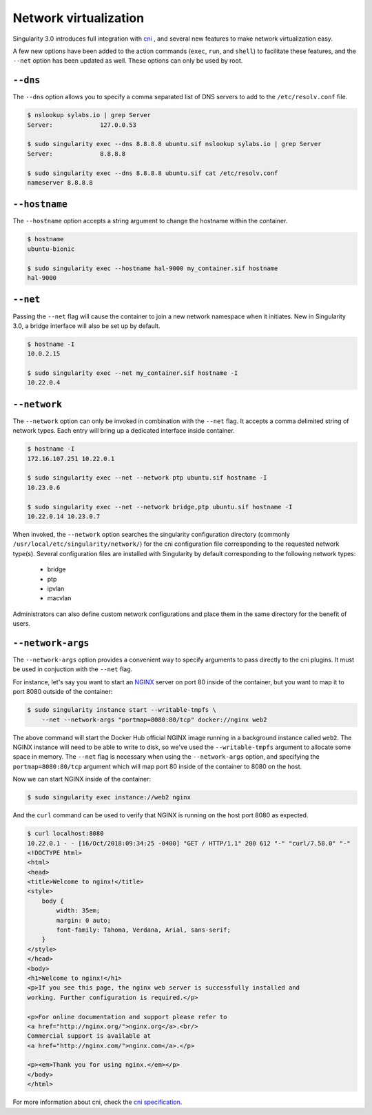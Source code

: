 .. _networking:

======================
Network virtualization
======================

.. _sec:networking:

Singularity 3.0 introduces full integration with
`cni <https://github.com/containernetworking/cni>`_ , and several new features to
make network virtualization easy.

A few new options have been added to the action commands (``exec``, ``run``,
and ``shell``) to facilitate these features, and the ``--net`` option has been
updated as well.  These options can only be used by root.

``--dns``
=========

The ``--dns`` option allows you to specify a comma separated list of DNS servers
to add to the ``/etc/resolv.conf`` file.

.. code-block:: none

    $ nslookup sylabs.io | grep Server
    Server:		127.0.0.53

    $ sudo singularity exec --dns 8.8.8.8 ubuntu.sif nslookup sylabs.io | grep Server
    Server:		8.8.8.8

    $ sudo singularity exec --dns 8.8.8.8 ubuntu.sif cat /etc/resolv.conf
    nameserver 8.8.8.8

``--hostname``
==============

The ``--hostname`` option accepts a string argument to change the hostname
within the container.

.. code-block:: none

    $ hostname
    ubuntu-bionic

    $ sudo singularity exec --hostname hal-9000 my_container.sif hostname
    hal-9000

``--net``
=========

Passing the ``--net`` flag will cause the container to join a new network
namespace when it initiates.  New in Singularity 3.0, a bridge interface will
also be set up by default.

.. code-block:: none

    $ hostname -I
    10.0.2.15

    $ sudo singularity exec --net my_container.sif hostname -I
    10.22.0.4
    

``--network``
=============

The ``--network`` option can only be invoked in combination with the ``--net``
flag.  It accepts a comma delimited string of network types. Each entry will
bring up a dedicated interface inside container.

.. code-block:: none

    $ hostname -I
    172.16.107.251 10.22.0.1

    $ sudo singularity exec --net --network ptp ubuntu.sif hostname -I
    10.23.0.6

    $ sudo singularity exec --net --network bridge,ptp ubuntu.sif hostname -I
    10.22.0.14 10.23.0.7

When invoked, the ``--network`` option searches the singularity configuration
directory (commonly ``/usr/local/etc/singularity/network/``) for the cni
configuration file corresponding to the requested network type(s). Several
configuration files are installed with Singularity by default corresponding to
the following network types:

    - bridge
    - ptp
    - ipvlan
    - macvlan

Administrators can also define custom network configurations and place them in
the same directory for the benefit of users.


``--network-args``
==================

The ``--network-args`` option provides a convenient way to specify arguments to
pass directly to the cni plugins.  It must be used in conjuction with the
``--net`` flag.

For instance, let's say you want to start an `NGINX <https://www.nginx.com/>`_
server on port 80 inside of the container, but you want to map it to port 8080
outside of the container:

.. code-block:: none

    $ sudo singularity instance start --writable-tmpfs \
        --net --network-args "portmap=8080:80/tcp" docker://nginx web2

The above command will start the Docker Hub official NGINX image running in a
background instance called ``web2``.  The NGINX instance will need to be able to
write to disk, so we've used the ``--writable-tmpfs`` argument to allocate some
space in memory.  The ``--net`` flag is necessary when using the
``--network-args`` option, and specifying the ``portmap=8080:80/tcp`` argument
which will map port 80 inside of the container to 8080 on the host.

Now we can start NGINX inside of the container:

.. code-block:: none

    $ sudo singularity exec instance://web2 nginx

And the ``curl`` command can be used to verify that NGINX is running on the host
port 8080 as expected.

.. code-block:: none

    $ curl localhost:8080
    10.22.0.1 - - [16/Oct/2018:09:34:25 -0400] "GET / HTTP/1.1" 200 612 "-" "curl/7.58.0" "-"
    <!DOCTYPE html>
    <html>
    <head>
    <title>Welcome to nginx!</title>
    <style>
        body {
            width: 35em;
            margin: 0 auto;
            font-family: Tahoma, Verdana, Arial, sans-serif;
        }
    </style>
    </head>
    <body>
    <h1>Welcome to nginx!</h1>
    <p>If you see this page, the nginx web server is successfully installed and
    working. Further configuration is required.</p>

    <p>For online documentation and support please refer to
    <a href="http://nginx.org/">nginx.org</a>.<br/>
    Commercial support is available at
    <a href="http://nginx.com/">nginx.com</a>.</p>

    <p><em>Thank you for using nginx.</em></p>
    </body>
    </html>

For more information about cni, check the
`cni specification <https://github.com/containernetworking/cni/blob/master/SPEC.md>`_.
